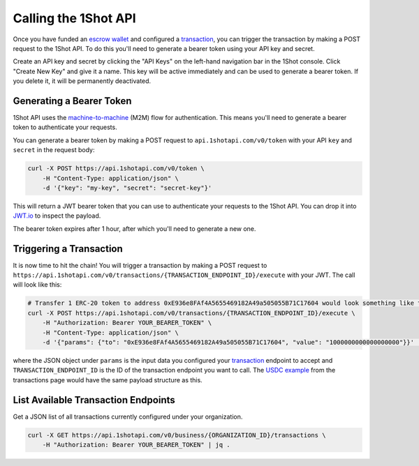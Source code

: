 Calling the 1Shot API
----------------------

Once you have funded an `escrow wallet <escrow-wallets.html>`_ and configured a `transaction <transactions.html>`_, you can trigger the transaction 
by making a POST request to the 1Shot API. To do this you'll need to generate a bearer token using your API key and secret.

Create an API key and secret by clicking the "API Keys" on the left-hand navigation bar in the 1Shot console. Click "Create New Key" and give it a name.
This key will be active immediately and can be used to generate a bearer token. If you delete it, it will be permanently deactivated. 

Generating a Bearer Token
=========================

1Shot API uses the `machine-to-machine <https://auth0.com/blog/using-m2m-authorization/>`_ (M2M) flow for authentication. This means you'll need to 
generate a bearer token to authenticate your requests.

.. image:: ./_static/api/api-key-creation.gif
   :alt: Creating an API key
   :align: center

.. raw:: html

   <br />

You can generate a bearer token by making a POST request to ``api.1shotapi.com/v0/token`` with your API ``key`` and ``secret`` in the request body:

.. code-block:: bash

    curl -X POST https://api.1shotapi.com/v0/token \
        -H "Content-Type: application/json" \
        -d '{"key": "my-key", "secret": "secret-key"}'

This will return a JWT bearer token that you can use to authenticate your requests to the 1Shot API. You can drop it into `JWT.io <https://jwt.io>`_ to inspect 
the payload. 

The bearer token expires after 1 hour, after which you'll need to generate a new one.

Triggering a Transaction
========================

It is now time to hit the chain! You will trigger a transaction by making a POST request to ``https://api.1shotapi.com/v0/transactions/{TRANSACTION_ENDPOINT_ID}/execute`` with your JWT. 
The call will look like this:

.. code-block:: bash

    # Transfer 1 ERC-20 token to address 0xE936e8FAf4A5655469182A49a505055B71C17604 would look something like this
    curl -X POST https://api.1shotapi.com/v0/transactions/{TRANSACTION_ENDPOINT_ID}/execute \
        -H "Authorization: Bearer YOUR_BEARER_TOKEN" \
        -H "Content-Type: application/json" \
        -d '{"params": {"to": "0xE936e8FAf4A5655469182A49a505055B71C17604", "value": "1000000000000000000"}}' | jq .

where the JSON object under ``params`` is the input data you configured your `transaction <transactions.html>`_ endpoint to accept and ``TRANSACTION_ENDPOINT_ID`` 
is the ID of the transaction endpoint you want to call. The `USDC example <transactions.html#example-base-usdc-transfer>`_ from the 
transactions page would have the same payload structure as this. 

List Available Transaction Endpoints
====================================

Get a JSON list of all transactions currently configured under your organization.

.. code-block:: bash

    curl -X GET https://api.1shotapi.com/v0/business/{ORGANIZATION_ID}/transactions \
        -H "Authorization: Bearer YOUR_BEARER_TOKEN" | jq .